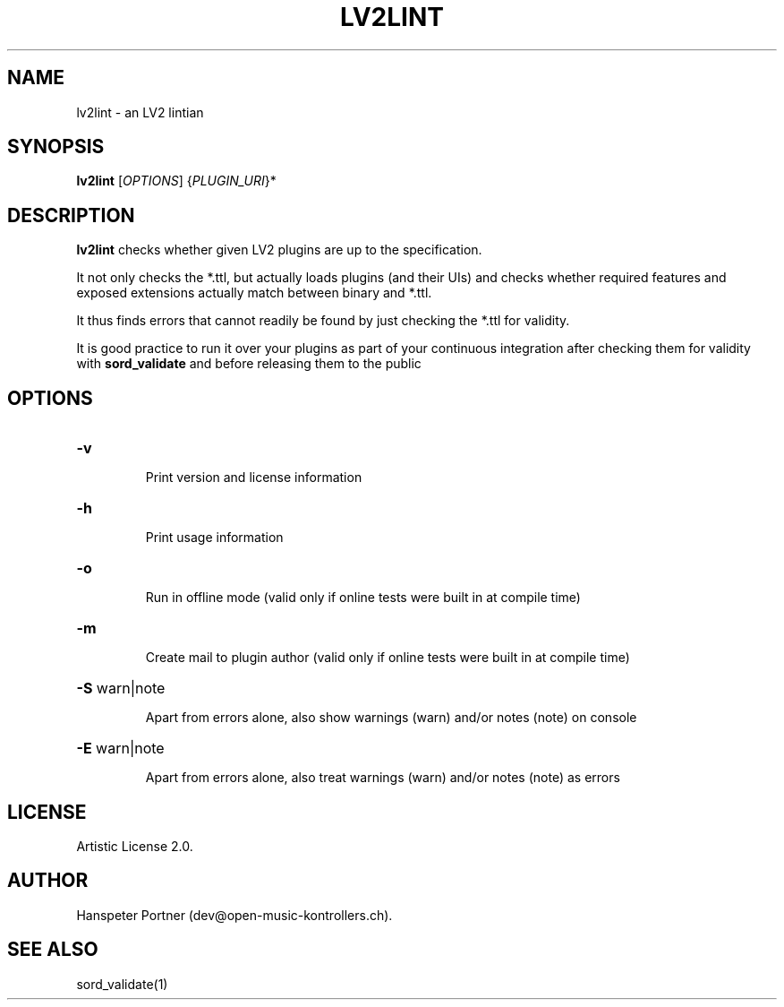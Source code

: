 .TH LV2LINT "1" "Nov 18, 2017"

.SH NAME
lv2lint \- an LV2 lintian

.SH SYNOPSIS
.B lv2lint
[\fIOPTIONS\fR] {\fIPLUGIN_URI\fR}*

.SH DESCRIPTION
\fBlv2lint\fP checks whether given LV2 plugins are up to the specification.
.PP
It not only checks the *.ttl, but actually loads plugins (and their UIs) and
checks whether required features and exposed extensions actually match between
binary and *.ttl.
.PP
It thus finds errors that cannot readily be found by just checking the *.ttl
for validity.
.PP
It is good practice to run it over your plugins as part of your continuous
integration after checking them for validity with \fBsord_validate\fP and
before releasing them to the public

.SH OPTIONS
.HP
\fB\-v\fR
.IP
Print version and license information

.HP
\fB\-h\fR
.IP
Print usage information

.HP
\fB\-o\fR
.IP
Run in offline mode (valid only if online tests were built in at compile time)

.HP
\fB\-m\fR
.IP
Create mail to plugin author (valid only if online tests were built in at compile time)

.HP
\fB\-S\fR warn|note
.IP
Apart from errors alone, also show warnings (warn) and/or notes (note) on console

.HP
\fB\-E\fR warn|note
.IP
Apart from errors alone, also treat warnings (warn) and/or notes (note) as errors

.SH LICENSE
Artistic License 2.0.

.SH AUTHOR
Hanspeter Portner (dev@open-music-kontrollers.ch).

.SH SEE ALSO
sord_validate(1)
